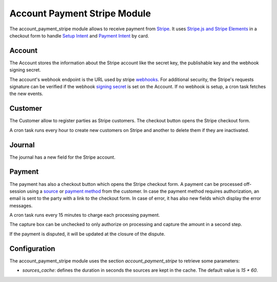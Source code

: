 Account Payment Stripe Module
#############################

The account_payment_stripe module allows to receive payment from `Stripe`_.
It uses `Stripe.js and Stripe Elements`_ in a checkout form to handle `Setup
Intent`_ and `Payment Intent`_ by card.

.. _`Stripe`: https://stripe.com/
.. _`Stripe.js and Stripe Elements`: https://stripe.com/docs/web
.. _`Setup Intent`: https://stripe.com/docs/api/setup_intents
.. _`Payment Intent`: https://stripe.com/docs/api/payment_intents

Account
*******

The Account stores the information about the Stripe account like the secret
key, the publishable key and the webhook signing secret.

The account's webhook endpoint is the URL used by stripe webhooks_. For
additional security, the Stripe's requests signature can be verified if the
webhook `signing secret`_ is set on the Account.
If no webhook is setup, a cron task fetches the new events.

.. _webhooks: https://stripe.com/docs/webhooks
.. _`signing secret`: https://stripe.com/docs/webhooks/signatures

Customer
********

The Customer allow to register parties as Stripe customers.
The checkout button opens the Stripe checkout form.

A cron task runs every hour to create new customers on Stripe and another to
delete them if they are inactivated.

Journal
*******

The journal has a new field for the Stripe account.

Payment
*******

The payment has also a checkout button which opens the Stripe checkout form.
A payment can be processed off-session using a source_ or `payment method`_
from the customer.
In case the payment method requires authorization, an email is sent to the
party with a link to the checkout form.
In case of error, it has also new fields which display the error messages.

A cron task runs every 15 minutes to charge each processing payment.

The capture box can be unchecked to only authorize on processing and capture
the amount in a second step.

If the payment is disputed, it will be updated at the closure of the dispute.

.. _source: https://stripe.com/docs/sources
.. _`payment method`: https://stripe.com/docs/payments/payment-methods

Configuration
*************

The account_payment_stripe module uses the section `account_payment_stripe` to
retrieve some parameters:

- `sources_cache`: defines the duration in seconds the sources are kept in the
  cache. The default value is `15 * 60`.
